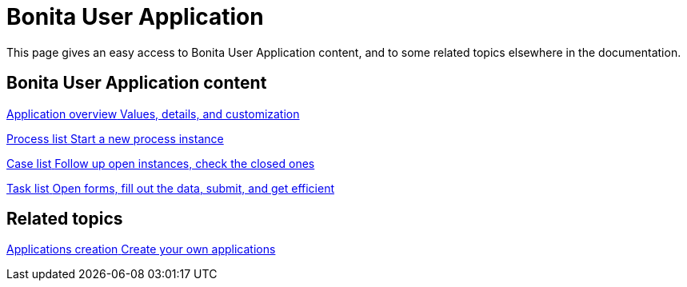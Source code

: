 = Bonita User Application
:page-aliases: ROOT:user-application-index.adoc
:description: This page gives an easy access to Bonita User Application content, and to some related topics elsewhere in the documentation.

{description}

[.card-section]
== Bonita User Application content

[.card.card-index]
--
xref:ROOT:user-application-overview.adoc[[.card-title]#Application overview# [.card-body.card-content-overflow]#pass:q[Values, details, and customization]#]
--

[.card.card-index]
--
xref:ROOT:user-process-list.adoc[[.card-title]#Process list# [.card-body.card-content-overflow]#pass:q[Start a new process instance]#]
--

[.card.card-index]
--
xref:ROOT:user-application-case-list.adoc[[.card-title]#Case list# [.card-body.card-content-overflow]#pass:q[Follow up open instances, check the closed ones]#]
--

[.card.card-index]
--
xref:ROOT:user-task-list.adoc#installAccessControl[[.card-title]#Task list# [.card-body.card-content-overflow]#pass:q[Open forms, fill out the data, submit, and get efficient]#]
--

[.card-section]
== Related topics

[.card.card-index]
--
xref:ROOT:custom-applications-index.adoc[[.card-title]#Applications creation# [.card-body.card-content-overflow]#pass:q[Create your own applications]#]
--
